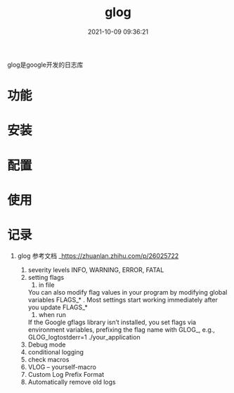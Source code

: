 #+TITLE: glog
#+DATE: 2021-10-09 09:36:21
#+HUGO_CATEGORIES: tools
#+HUGO_TAGS: glog
#+HUGO_DRAFT: false
#+hugo_auto_set_lastmod: t
#+OPTIONS: ^:nil

glog是google开发的日志库

#+hugo: more

* 功能
  
* 安装
* 配置
* 使用
* 记录
1. glog
   参考文档 _https://zhuanlan.zhihu.com/p/26025722
   
   1) severity levels
      INFO, WARNING, ERROR, FATAL
   2) setting flags
      1) in file
	 You can also modify flag values in your program by modifying global variables FLAGS_* . Most settings start working immediately after you update FLAGS_*
      2) when run
	 If the Google gflags library isn’t installed, you set flags via environment variables, prefixing the flag name with GLOG_, e.g.,
	 GLOG_logtostderr=1 ./your_application
   3) Debug mode
   4) conditional logging
   5) check macros
   6) VLOG -- yourself-macro
   7) Custom Log Prefix Format
   8) Automatically remove old logs

